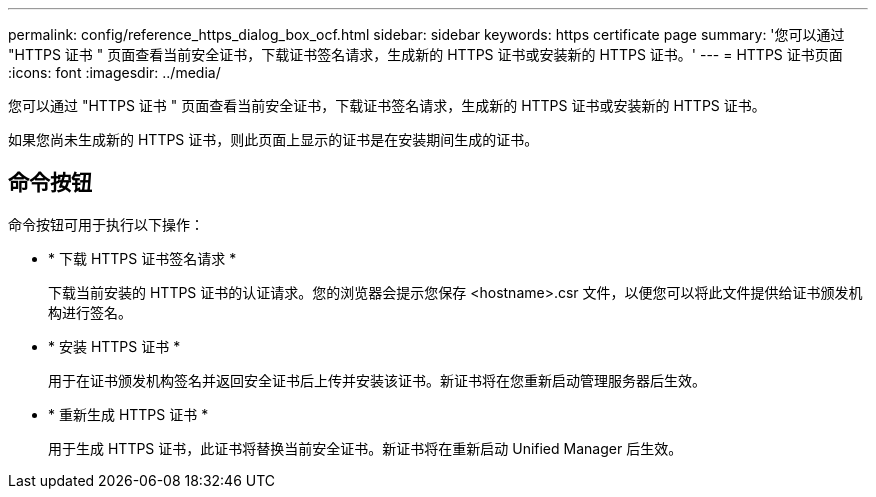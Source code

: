 ---
permalink: config/reference_https_dialog_box_ocf.html 
sidebar: sidebar 
keywords: https certificate page 
summary: '您可以通过 "HTTPS 证书 " 页面查看当前安全证书，下载证书签名请求，生成新的 HTTPS 证书或安装新的 HTTPS 证书。' 
---
= HTTPS 证书页面
:icons: font
:imagesdir: ../media/


[role="lead"]
您可以通过 "HTTPS 证书 " 页面查看当前安全证书，下载证书签名请求，生成新的 HTTPS 证书或安装新的 HTTPS 证书。

如果您尚未生成新的 HTTPS 证书，则此页面上显示的证书是在安装期间生成的证书。



== 命令按钮

命令按钮可用于执行以下操作：

* * 下载 HTTPS 证书签名请求 *
+
下载当前安装的 HTTPS 证书的认证请求。您的浏览器会提示您保存 <hostname>.csr 文件，以便您可以将此文件提供给证书颁发机构进行签名。

* * 安装 HTTPS 证书 *
+
用于在证书颁发机构签名并返回安全证书后上传并安装该证书。新证书将在您重新启动管理服务器后生效。

* * 重新生成 HTTPS 证书 *
+
用于生成 HTTPS 证书，此证书将替换当前安全证书。新证书将在重新启动 Unified Manager 后生效。


